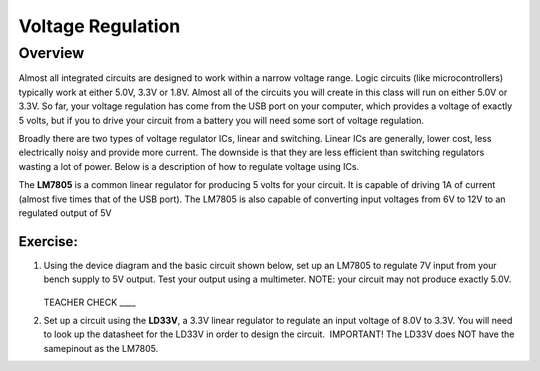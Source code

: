 Voltage Regulation
==========

Overview
--------

Almost all integrated circuits are designed to work within a narrow voltage range. Logic circuits (like microcontrollers) typically work at either 5.0V, 3.3V or 1.8V. Almost all of the circuits you will create in this class will run on either 5.0V or 3.3V. So far, your voltage regulation has come from the USB port on your computer, which provides a voltage of exactly 5 volts, but if you to drive your circuit from a battery you will need some sort of voltage regulation.

Broadly there are two types of voltage regulator ICs, linear and switching. Linear ICs are generally, lower cost, less electrically noisy and provide more current. The downside is that they are less efficient than switching regulators wasting a lot of power. Below is a description of how to regulate voltage using ICs.

The **LM7805** is a common linear regulator for producing 5 volts for your circuit. It is capable of driving 1A of current (almost five times that of the USB port). The LM7805 is also capable of converting input voltages from 6V to 12V to an regulated output of 5V

.. figure:: images/image25.png
   :alt: 

Exercise:
~~~~~~~~~

#. Using the device diagram and the basic circuit shown below, set up an LM7805 to regulate 7V input from your bench supply to 5V output. Test your output using a multimeter. NOTE: your circuit may not produce exactly 5.0V.

   .. figure:: images/image9.png

   .. figure:: images/image16.png

   TEACHER CHECK \_\_\_\_

#. Set up a circuit using the **LD33V**, a 3.3V linear regulator to regulate an input voltage of 8.0V to 3.3V. You will need to look up the datasheet for the LD33V in order to design the circuit.  IMPORTANT! The LD33V does NOT have the samepinout as the LM7805.
